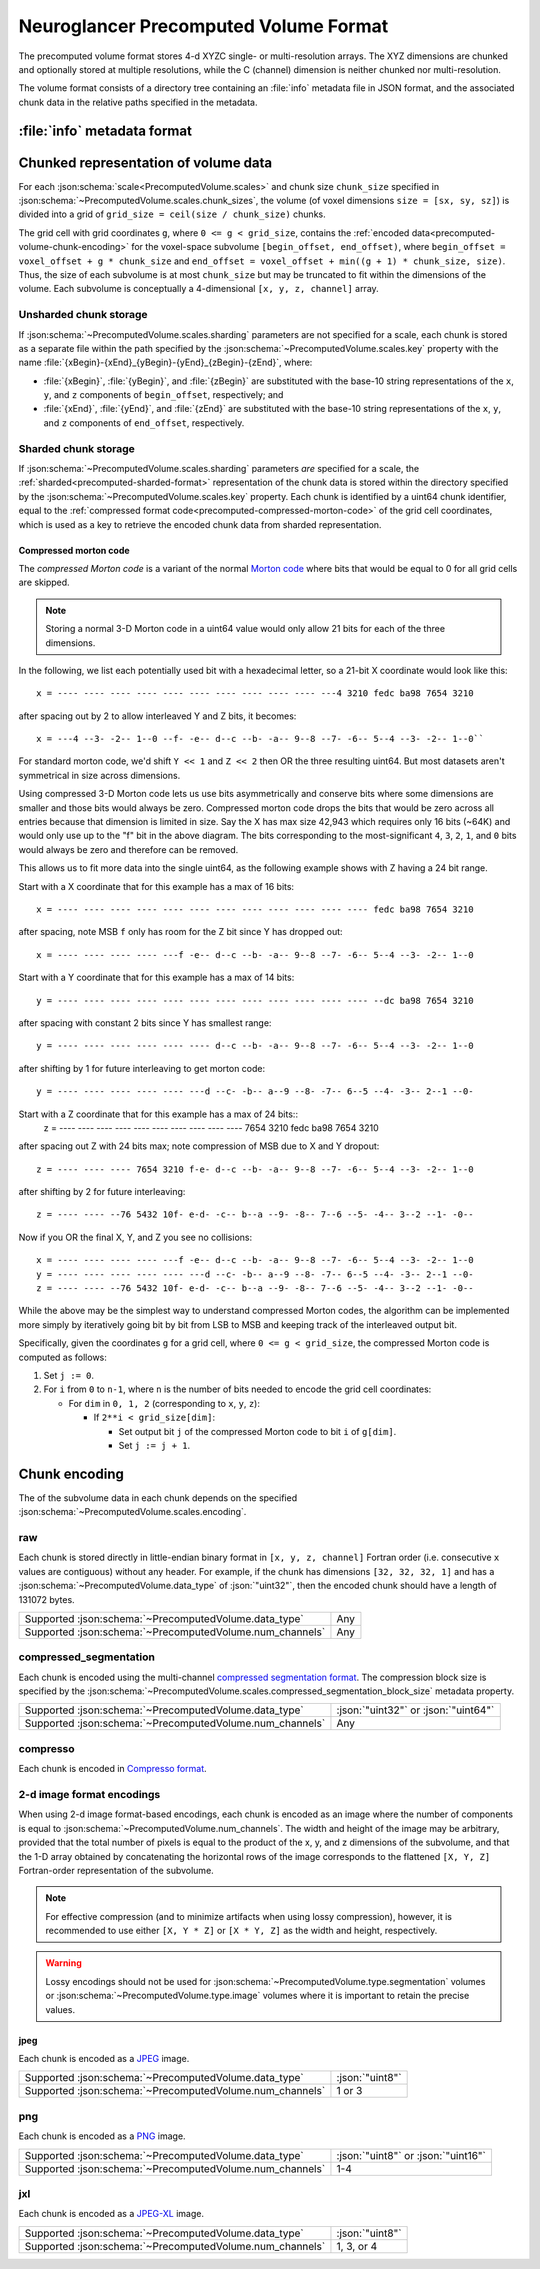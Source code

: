 .. _precomputed-volume-format:

Neuroglancer Precomputed Volume Format
======================================

The precomputed volume format stores 4-d XYZC single- or multi-resolution
arrays. The XYZ dimensions are chunked and optionally stored at multiple
resolutions, while the C (channel) dimension is neither chunked nor
multi-resolution.

The volume format consists of a directory tree containing an :file:`info`
metadata file in JSON format, and the associated chunk data in the relative
paths specified in the metadata.

.. _precomputed-volume-metadata:

:file:`info` metadata format
----------------------------

.. json:schema:: PrecomputedVolume

Chunked representation of volume data
-------------------------------------

For each :json:schema:`scale<PrecomputedVolume.scales>` and chunk size
``chunk_size`` specified in
:json:schema:`~PrecomputedVolume.scales.chunk_sizes`, the volume (of voxel
dimensions ``size = [sx, sy, sz]``) is divided into a grid of ``grid_size =
ceil(size / chunk_size)`` chunks.

The grid cell with grid coordinates ``g``, where ``0 <= g < grid_size``,
contains the :ref:`encoded data<precomputed-volume-chunk-encoding>` for the
voxel-space subvolume ``[begin_offset, end_offset)``, where ``begin_offset =
voxel_offset + g * chunk_size`` and ``end_offset = voxel_offset + min((g + 1) *
chunk_size, size)``. Thus, the size of each subvolume is at most ``chunk_size``
but may be truncated to fit within the dimensions of the volume. Each subvolume
is conceptually a 4-dimensional ``[x, y, z, channel]`` array.

.. _precomputed-volume-unsharded-format:

Unsharded chunk storage
~~~~~~~~~~~~~~~~~~~~~~~

If :json:schema:`~PrecomputedVolume.scales.sharding` parameters are not
specified for a scale, each chunk is stored as a separate file within the path
specified by the :json:schema:`~PrecomputedVolume.scales.key` property with the
name :file:`{xBegin}-{xEnd}_{yBegin}-{yEnd}_{zBegin}-{zEnd}`, where:

- :file:`{xBegin}`, :file:`{yBegin}`, and :file:`{zBegin}` are substituted with
  the base-10 string representations of the ``x``, ``y``, and ``z`` components
  of ``begin_offset``, respectively; and
- :file:`{xEnd}`, :file:`{yEnd}`, and :file:`{zEnd}` are substituted with the
  base-10 string representations of the ``x``, ``y``, and ``z`` components of
  ``end_offset``, respectively.

.. _precomputed-volume-sharded-format:

Sharded chunk storage
~~~~~~~~~~~~~~~~~~~~~

If :json:schema:`~PrecomputedVolume.scales.sharding` parameters *are* specified
for a scale, the :ref:`sharded<precomputed-sharded-format>` representation of
the chunk data is stored within the directory specified by the
:json:schema:`~PrecomputedVolume.scales.key` property. Each chunk is identified
by a uint64 chunk identifier, equal to the :ref:`compressed format
code<precomputed-compressed-morton-code>` of the grid cell coordinates, which is
used as a key to retrieve the encoded chunk data from sharded representation.

.. _precomputed-compressed-morton-code:

Compressed morton code
^^^^^^^^^^^^^^^^^^^^^^

The *compressed Morton code* is a variant of the normal `Morton code
<https://en.wikipedia.org/wiki/Z-order_curve>`__ where bits that would be equal
to 0 for all grid cells are skipped.

.. note::

   Storing a normal 3-D Morton code in a uint64 value would only allow 21 bits
   for each of the three dimensions.

In the following, we list each potentially used bit with a hexadecimal letter,
so a 21-bit X coordinate would look like this::

  x = ---- ---- ---- ---- ---- ---- ---- ---- ---- ---- ---4 3210 fedc ba98 7654 3210

after spacing out by 2 to allow interleaved Y and Z bits, it becomes::

  x = ---4 --3- -2-- 1--0 --f- -e-- d--c --b- -a-- 9--8 --7- -6-- 5--4 --3- -2-- 1--0``

For standard morton code, we'd shift ``Y << 1`` and ``Z << 2`` then OR the three
resulting uint64. But most datasets aren't symmetrical in size across
dimensions.

Using compressed 3-D Morton code lets us use bits asymmetrically and conserve
bits where some dimensions are smaller and those bits would always be zero.
Compressed morton code drops the bits that would be zero across all entries
because that dimension is limited in size. Say the X has max size 42,943 which
requires only 16 bits (~64K) and would only use up to the "f" bit in the above
diagram. The bits corresponding to the most-significant ``4``, ``3``, ``2``,
``1``, and ``0`` bits would always be zero and therefore can be removed.

This allows us to fit more data into the single uint64, as the following example
shows with Z having a 24 bit range.

Start with a X coordinate that for this example has a max of 16 bits::

  x = ---- ---- ---- ---- ---- ---- ---- ---- ---- ---- ---- ---- fedc ba98 7654 3210

after spacing, note MSB ``f`` only has room for the Z bit since Y has dropped out::

  x = ---- ---- ---- ---- ---f -e-- d--c --b- -a-- 9--8 --7- -6-- 5--4 --3- -2-- 1--0

Start with a Y coordinate that for this example has a max of 14 bits::

  y = ---- ---- ---- ---- ---- ---- ---- ---- ---- ---- ---- ---- --dc ba98 7654 3210

after spacing with constant 2 bits since Y has smallest range::

  y = ---- ---- ---- ---- ---- ---- d--c --b- -a-- 9--8 --7- -6-- 5--4 --3- -2-- 1--0

after shifting by 1 for future interleaving to get morton code::

  y = ---- ---- ---- ---- ---- ---d --c- -b-- a--9 --8- -7-- 6--5 --4- -3-- 2--1 --0-

Start with a Z coordinate that for this example has a max of 24 bits::
  z = ---- ---- ---- ---- ---- ---- ---- ---- ---- ---- 7654 3210 fedc ba98 7654 3210

after spacing out Z with 24 bits max; note compression of MSB due to X and Y dropout::

  z = ---- ---- ---- 7654 3210 f-e- d--c --b- -a-- 9--8 --7- -6-- 5--4 --3- -2-- 1--0

after shifting by 2 for future interleaving::

  z = ---- ---- --76 5432 10f- e-d- -c-- b--a --9- -8-- 7--6 --5- -4-- 3--2 --1- -0--

Now if you OR the final X, Y, and Z you see no collisions::

  x = ---- ---- ---- ---- ---f -e-- d--c --b- -a-- 9--8 --7- -6-- 5--4 --3- -2-- 1--0
  y = ---- ---- ---- ---- ---- ---d --c- -b-- a--9 --8- -7-- 6--5 --4- -3-- 2--1 --0-
  z = ---- ---- --76 5432 10f- e-d- -c-- b--a --9- -8-- 7--6 --5- -4-- 3--2 --1- -0--

While the above may be the simplest way to understand compressed Morton codes,
the algorithm can be implemented more simply by iteratively going bit by bit
from LSB to MSB and keeping track of the interleaved output bit.

Specifically, given the coordinates ``g`` for a grid cell, where ``0 <= g <
grid_size``, the compressed Morton code is computed as follows:

1. Set ``j := 0``.

2. For ``i`` from ``0`` to ``n-1``, where ``n`` is the number of bits needed to
   encode the grid cell coordinates:

   - For ``dim`` in ``0, 1, 2`` (corresponding to ``x``, ``y``, ``z``):

     - If ``2**i < grid_size[dim]``:

       - Set output bit ``j`` of the compressed Morton code to bit ``i`` of ``g[dim]``.
       - Set ``j := j + 1``.

.. _precomputed-volume-chunk-encoding:

Chunk encoding
--------------

The  of the subvolume data in each chunk depends on the specified
:json:schema:`~PrecomputedVolume.scales.encoding`.

.. _precomputed-volume-encoding-raw:

raw
~~~

Each chunk is stored directly in little-endian binary format in ``[x, y, z,
channel]`` Fortran order (i.e. consecutive ``x`` values are contiguous) without
any header. For example, if the chunk has dimensions ``[32, 32, 32, 1]`` and has
a :json:schema:`~PrecomputedVolume.data_type` of :json:`"uint32"`, then the
encoded chunk should have a length of 131072 bytes.

.. list-table::

   * - Supported :json:schema:`~PrecomputedVolume.data_type`
     - Any
   * - Supported :json:schema:`~PrecomputedVolume.num_channels`
     - Any

.. _precomputed-volume-encoding-compressed-segmentation:

compressed_segmentation
~~~~~~~~~~~~~~~~~~~~~~~

Each chunk is encoded using the multi-channel `compressed
segmentation format
<https://github.com/google/neuroglancer/blob/master/src/sliceview/compressed_segmentation/README.md>`__.
The compression block size is specified by the
:json:schema:`~PrecomputedVolume.scales.compressed_segmentation_block_size`
metadata property.

.. list-table::

   * - Supported :json:schema:`~PrecomputedVolume.data_type`
     - :json:`"uint32"` or :json:`"uint64"`
   * - Supported :json:schema:`~PrecomputedVolume.num_channels`
     - Any

.. _precomputed-volume-encoding-compresso:

compresso
~~~~~~~~~

Each chunk is encoded in `Compresso format
<https://vcg.seas.harvard.edu/publications/compresso-efficient-compression-of-segmentation-data-for-connectomics>`__.

2-d image format encodings
~~~~~~~~~~~~~~~~~~~~~~~~~~

When using 2-d image format-based encodings, each chunk is encoded as an image
where the number of components is equal to
:json:schema:`~PrecomputedVolume.num_channels`. The width and height of the
image may be arbitrary, provided that the total number of pixels is equal to the
product of the x, y, and z dimensions of the subvolume, and that the 1-D array
obtained by concatenating the horizontal rows of the image corresponds to the
flattened ``[X, Y, Z]`` Fortran-order representation of the subvolume.

.. note::

   For effective compression (and to minimize artifacts when using lossy
   compression), however, it is recommended to use either ``[X, Y * Z]`` or
   ``[X * Y, Z]`` as the width and height, respectively.

.. warning::

   Lossy encodings should not be used for
   :json:schema:`~PrecomputedVolume.type.segmentation` volumes or
   :json:schema:`~PrecomputedVolume.type.image` volumes where it is important to
   retain the precise values.

.. _precomputed-volume-encoding-jpeg:

jpeg
^^^^

Each chunk is encoded as a `JPEG <https://en.wikipedia.org/wiki/JPEG>`__ image.

.. list-table::

   * - Supported :json:schema:`~PrecomputedVolume.data_type`
     - :json:`"uint8"`
   * - Supported :json:schema:`~PrecomputedVolume.num_channels`
     - 1 or 3

.. _precomputed-volume-encoding-png:

png
~~~

Each chunk is encoded as a `PNG <https://en.wikipedia.org/wiki/PNG>`__ image.

.. list-table::

   * - Supported :json:schema:`~PrecomputedVolume.data_type`
     - :json:`"uint8"` or :json:`"uint16"`
   * - Supported :json:schema:`~PrecomputedVolume.num_channels`
     - 1-4

.. _precomputed-volume-encoding-jxl:

jxl
~~~

Each chunk is encoded as a `JPEG-XL <https://en.wikipedia.org/wiki/JPEG_XL>`__
image.

.. list-table::

   * - Supported :json:schema:`~PrecomputedVolume.data_type`
     - :json:`"uint8"`
   * - Supported :json:schema:`~PrecomputedVolume.num_channels`
     - 1, 3, or 4
